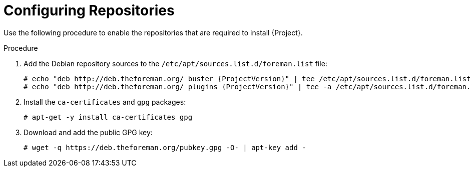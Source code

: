 [id="configuring-repositories-proxy-deb_{context}"]

= Configuring Repositories

Use the following procedure to enable the repositories that are required to install {Project}.

.Procedure

. Add the Debian repository sources to the `/etc/apt/sources.list.d/foreman.list` file:
+
[options="nowrap" subs="+quotes,attributes"]
----
# echo "deb http://deb.theforeman.org/ buster {ProjectVersion}" | tee /etc/apt/sources.list.d/foreman.list
# echo "deb http://deb.theforeman.org/ plugins {ProjectVersion}" | tee -a /etc/apt/sources.list.d/foreman.list
----
. Install the `ca-certificates` and `gpg` packages:
+
----
# apt-get -y install ca-certificates gpg
----

. Download and add the public GPG key:
+
----
# wget -q https://deb.theforeman.org/pubkey.gpg -O- | apt-key add -
----
